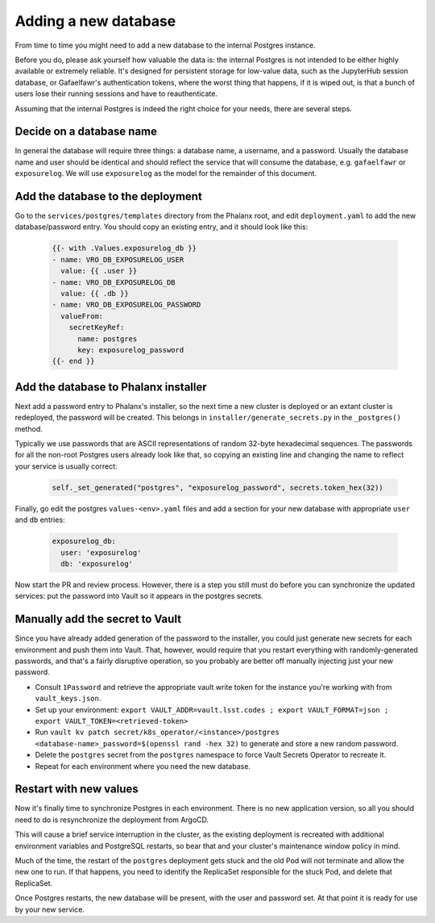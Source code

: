 #####################
Adding a new database
#####################

From time to time you might need to add a new database to the internal
Postgres instance.

Before you do, please ask yourself how valuable the data is: the
internal Postgres is not intended to be either highly available or
extremely reliable.  It's designed for persistent storage for low-value
data, such as the JupyterHub session database, or Gafaelfawr's
authentication tokens, where the worst thing that happens, if it is
wiped out, is that a bunch of users lose their running sessions and have
to reauthenticate.

Assuming that the internal Postgres is indeed the right choice for your
needs, there are several steps.

=========================
Decide on a database name
=========================

In general the database will require three things: a database name, a
username, and a password.  Usually the database name and user should be
identical and should reflect the service that will consume the database,
e.g. ``gafaelfawr`` or ``exposurelog``.  We will use ``exposurelog`` as
the model for the remainder of this document.

==================================
Add the database to the deployment
==================================

Go to the ``services/postgres/templates`` directory from the Phalanx
root, and edit ``deployment.yaml`` to add the new database/password
entry.  You should copy an existing entry, and it should look like this:

   .. code-block:: yaml

      {{- with .Values.exposurelog_db }}
      - name: VRO_DB_EXPOSURELOG_USER
        value: {{ .user }}
      - name: VRO_DB_EXPOSURELOG_DB
        value: {{ .db }}
      - name: VRO_DB_EXPOSURELOG_PASSWORD
        valueFrom:
          secretKeyRef:
            name: postgres
            key: exposurelog_password
      {{- end }}

=====================================
Add the database to Phalanx installer
=====================================

Next add a password entry to Phalanx's installer, so the next time a new
cluster is deployed or an extant cluster is redeployed, the password
will be created.  This belongs in ``installer/generate_secrets.py`` in
the ``_postgres()`` method.

Typically we use passwords that are ASCII representations of random
32-byte hexadecimal sequences.  The passwords for all the non-root
Postgres users already look like that, so copying an existing line
and changing the name to reflect your service is usually correct:

   .. code-block:: python

      self._set_generated("postgres", "exposurelog_password", secrets.token_hex(32))

Finally, go edit the postgres ``values-<env>.yaml`` files and add
a section for your new database with appropriate ``user`` and ``db``
entries:

   .. code-block:: yaml

      exposurelog_db:
        user: 'exposurelog'
        db: 'exposurelog'

Now start the PR and review process.  However, there is a step you still
must do before you can synchronize the updated services: put the
password into Vault so it appears in the postgres secrets.

================================
Manually add the secret to Vault
================================

Since you have already added generation of the password to the
installer, you could just generate new secrets for each environment and
push them into Vault.  That, however, would require that you restart
everything with randomly-generated passwords, and that's a fairly
disruptive operation, so you probably are better off manually injecting
just your new password.

* Consult ``1Password`` and retrieve the appropriate vault write token for
  the instance you're working with from ``vault_keys.json``.
* Set up your environment: ``export VAULT_ADDR=vault.lsst.codes ; export
  VAULT_FORMAT=json ; export VAULT_TOKEN=<retrieved-token>``
* Run ``vault kv patch secret/k8s_operator/<instance>/postgres
  <database-name>_password=$(openssl rand -hex 32)`` to generate and
  store a new random password.
* Delete the ``postgres`` secret from the ``postgres`` namespace to
  force Vault Secrets Operator to recreate it.
* Repeat for each environment where you need the new database.

=======================
Restart with new values
=======================

Now it's finally time to synchronize Postgres in each environment.
There is no new application version, so all you should need to do is
resynchronize the deployment from ArgoCD.

This will cause a brief service interruption in the cluster, as the
existing deployment is recreated with additional environment variables
and PostgreSQL restarts, so bear that and your cluster's maintenance
window policy in mind.

Much of the time, the restart of the ``postgres`` deployment gets stuck
and the old Pod will not terminate and allow the new one to run.  If
that happens, you need to identify the ReplicaSet responsible for the
stuck Pod, and delete that ReplicaSet.

Once Postgres restarts, the new database will be present, with the user
and password set.  At that point it is ready for use by your new service.
